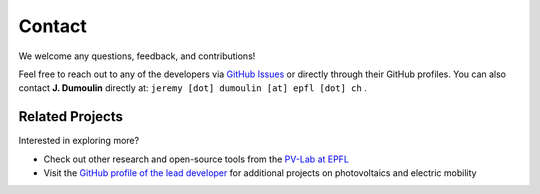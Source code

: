 Contact
=======

We welcome any questions, feedback, and contributions!

Feel free to reach out to any of the developers via `GitHub Issues <https://github.com/evpv-simulator/evpv/issues>`_ or directly through their GitHub profiles. You can also contact **J. Dumoulin** directly at: ``jeremy [dot] dumoulin [at] epfl [dot] ch`` .

Related Projects
----------------

Interested in exploring more?

- Check out other research and open-source tools from the `PV-Lab at EPFL <https://www.epfl.ch/labs/pvlab/>`_
- Visit the `GitHub profile of the lead developer <https://github.com/jeremydumoulin>`_ for additional projects on photovoltaics and electric mobility